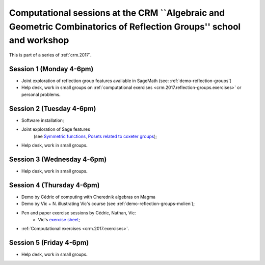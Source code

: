 .. -*- coding: utf-8 -*-
.. _crm.2017.reflection-groups:

===================================================================================================================
Computational sessions at the CRM ``Algebraic and Geometric Combinatorics of Reflection Groups'' school and workshop
===================================================================================================================

.. MODULEAUTHOR:: Nicolas M. Thiéry <nthiery at users.sf.net>

This is part of a series of :ref:`crm.2017`.

Session 1 (Monday 4-6pm)
========================

- Joint exploration of reflection group features available in
  SageMath (see: :ref:`demo-reflection-groups`)

- Help desk, work in small groups on :ref:`computational exercises
  <crm.2017.reflection-groups.exercises>` or personal problems.

Session 2 (Tuesday 4-6pm)
=========================

- Software installation;
- Joint exploration of Sage features
   (see `Symmetric functions <https://github.com/sagemath/more-sagemath-tutorials/blob/master/2017-05-29-CRM/symmetric-functions-demo.ipynb>`_,
   `Posets related to coxeter groups <https://github.com/sagemath/more-sagemath-tutorials/blob/master/2017-05-29-CRM/coxeter-posets-demo.ipynb>`_);
- Help desk, work in small groups.

Session 3 (Wednesday 4-6pm)
===========================

- Help desk, work in small groups.

Session 4 (Thursday 4-6pm)
==========================

- Demo by Cédric of computing with Cherednik algebras on Magma

- Demo by Vic + N. illustrating Vic's course (see :ref:`demo-reflection-groups-molien`);

- Pen and paper exercise sessions by Cédric, Nathan, Vic:
    - Vic's `exercise sheet <http://www-users.math.umn.edu/~reiner/Talks/CRM_LaCIM_exercises.pdf>`_;

- :ref:`Computational exercises <crm.2017.exercises>`.

Session 5 (Friday 4-6pm)
========================

- Help desk, work in small groups.

